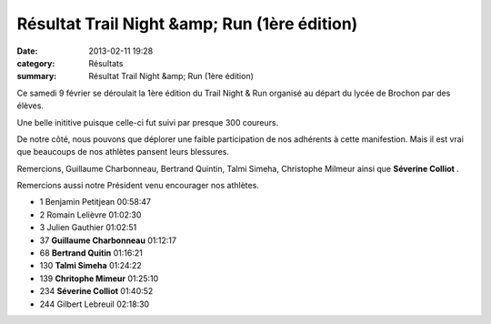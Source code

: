Résultat Trail Night &amp; Run (1ère édition)
=============================================

:date: 2013-02-11 19:28
:category: Résultats
:summary: Résultat Trail Night &amp; Run (1ère édition)

Ce samedi 9 février se déroulait la 1ère édition du Trail Night & Run organisé au départ du lycée de Brochon par des élèves.


Une belle inititive puisque celle-ci fut suivi par presque 300 coureurs.


De notre côté, nous pouvons que déplorer une faible participation de nos adhérents à cette manifestion. Mais il est vrai que beaucoups de nos athlètes pansent leurs blessures.


|IMGP0426.JPG|


Remercions, Guillaume Charbonneau, Bertrand Quintin, Talmi Simeha, Christophe Milmeur ainsi que **Séverine Colliot** .


Remercions aussi notre Président venu encourager nos athlètes.



- 1 	Benjamin Petitjean 	00:58:47
- 2 	Romain Lelièvre 	01:02:30
- 3 	Julien Gauthier 	01:02:51
  	  	 
- 37 	**Guillaume Charbonneau** 	01:12:17
- 68 	**Bertrand Quitin** 	01:16:21
- 130 	**Talmi Simeha** 	01:24:22
- 139 	**Chritophe Mimeur** 	01:25:10
- 234 	**Séverine Colliot** 	01:40:52
  	  	 
- 244 	Gilbert Lebreuil 	02:18:30

.. |IMGP0426.JPG| image:: http://assets.acr-dijon.org/old/httpimgover-blogcom300x2250120862coursescourses-2013-imgp0426.JPG
